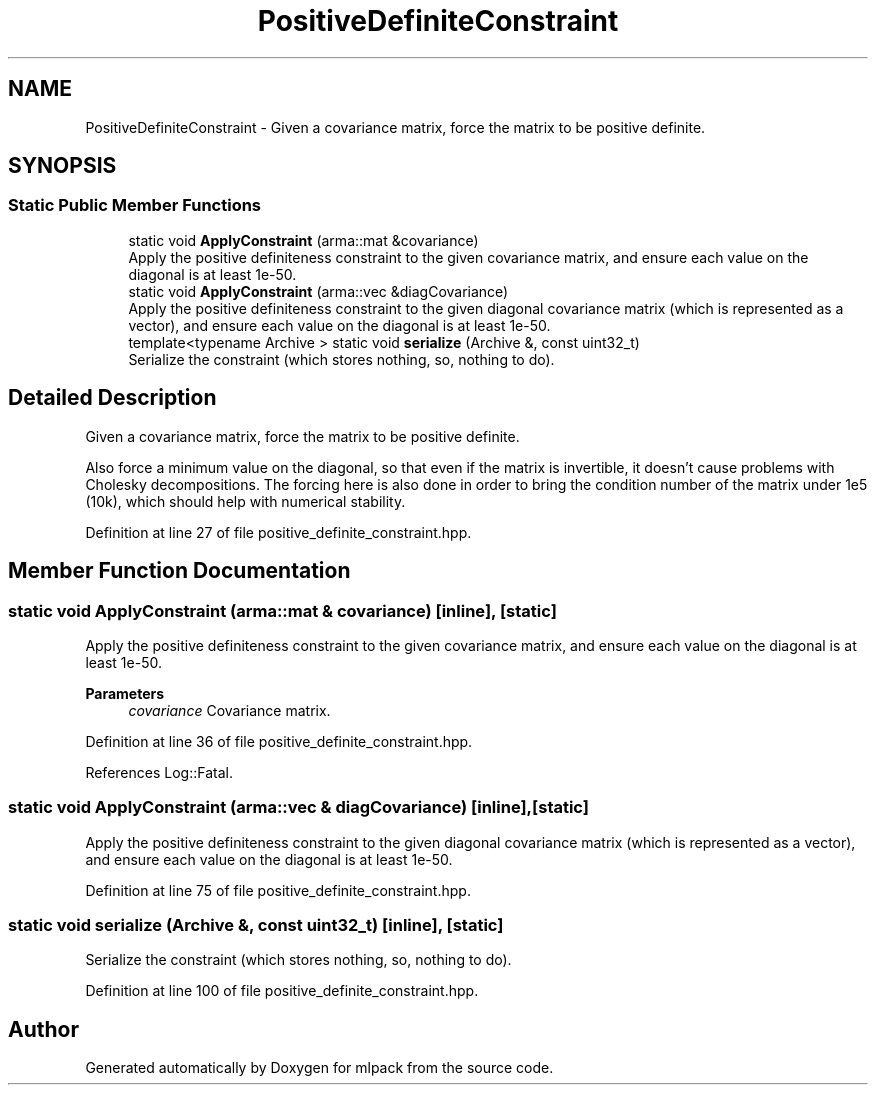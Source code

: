 .TH "PositiveDefiniteConstraint" 3 "Sun Jun 20 2021" "Version 3.4.2" "mlpack" \" -*- nroff -*-
.ad l
.nh
.SH NAME
PositiveDefiniteConstraint \- Given a covariance matrix, force the matrix to be positive definite\&.  

.SH SYNOPSIS
.br
.PP
.SS "Static Public Member Functions"

.in +1c
.ti -1c
.RI "static void \fBApplyConstraint\fP (arma::mat &covariance)"
.br
.RI "Apply the positive definiteness constraint to the given covariance matrix, and ensure each value on the diagonal is at least 1e-50\&. "
.ti -1c
.RI "static void \fBApplyConstraint\fP (arma::vec &diagCovariance)"
.br
.RI "Apply the positive definiteness constraint to the given diagonal covariance matrix (which is represented as a vector), and ensure each value on the diagonal is at least 1e-50\&. "
.ti -1c
.RI "template<typename Archive > static void \fBserialize\fP (Archive &, const uint32_t)"
.br
.RI "Serialize the constraint (which stores nothing, so, nothing to do)\&. "
.in -1c
.SH "Detailed Description"
.PP 
Given a covariance matrix, force the matrix to be positive definite\&. 

Also force a minimum value on the diagonal, so that even if the matrix is invertible, it doesn't cause problems with Cholesky decompositions\&. The forcing here is also done in order to bring the condition number of the matrix under 1e5 (10k), which should help with numerical stability\&. 
.PP
Definition at line 27 of file positive_definite_constraint\&.hpp\&.
.SH "Member Function Documentation"
.PP 
.SS "static void ApplyConstraint (arma::mat & covariance)\fC [inline]\fP, \fC [static]\fP"

.PP
Apply the positive definiteness constraint to the given covariance matrix, and ensure each value on the diagonal is at least 1e-50\&. 
.PP
\fBParameters\fP
.RS 4
\fIcovariance\fP Covariance matrix\&. 
.RE
.PP

.PP
Definition at line 36 of file positive_definite_constraint\&.hpp\&.
.PP
References Log::Fatal\&.
.SS "static void ApplyConstraint (arma::vec & diagCovariance)\fC [inline]\fP, \fC [static]\fP"

.PP
Apply the positive definiteness constraint to the given diagonal covariance matrix (which is represented as a vector), and ensure each value on the diagonal is at least 1e-50\&. 
.PP
Definition at line 75 of file positive_definite_constraint\&.hpp\&.
.SS "static void serialize (Archive &, const uint32_t)\fC [inline]\fP, \fC [static]\fP"

.PP
Serialize the constraint (which stores nothing, so, nothing to do)\&. 
.PP
Definition at line 100 of file positive_definite_constraint\&.hpp\&.

.SH "Author"
.PP 
Generated automatically by Doxygen for mlpack from the source code\&.
